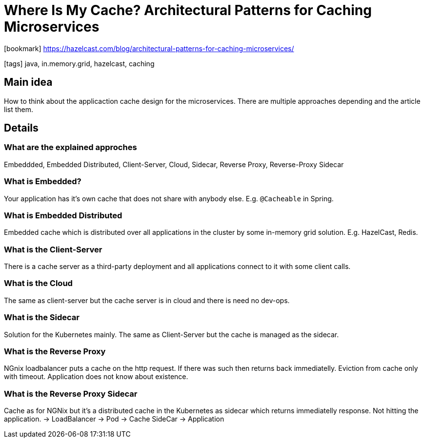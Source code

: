 = Where Is My Cache? Architectural Patterns for Caching Microservices

:icons: font

icon:bookmark[] https://hazelcast.com/blog/architectural-patterns-for-caching-microservices/

icon:tags[] java, in.memory.grid, hazelcast, caching

== Main idea

How to think about the applicaction cache design for the microservices.
There are multiple approaches depending and the article list them.

== Details

=== What are the explained approches

Embeddded, Embedded Distributed, Client-Server, Cloud, Sidecar, Reverse Proxy, Reverse-Proxy Sidecar

=== What is Embedded?

Your application has it's own cache that does not share with anybody else. E.g. `@Cacheable` in Spring.

=== What is Embedded Distributed

Embedded cache which is distributed over all applications in the cluster by some in-memory grid solution. E.g. HazelCast, Redis.

=== What is the Client-Server

There is a cache server as a third-party deployment and all applications connect to it with some client calls.

=== What is the Cloud

The same as client-server but the cache server is in cloud and there is need no dev-ops.

=== What is the Sidecar

Solution for the Kubernetes mainly. The same as Client-Server but the cache is managed as the sidecar.

=== What is the Reverse Proxy

NGnix loadbalancer puts a cache on the http request. If there was such then returns back immediatelly. Eviction from cache only with timeout. Application does not know about existence.

=== What is the Reverse Proxy Sidecar

Cache as for NGNix but it's a distributed cache in the Kubernetes as sidecar which returns immediatelly response. Not hitting the application.
-> LoadBalancer -> Pod -> Cache SideCar -> Application
